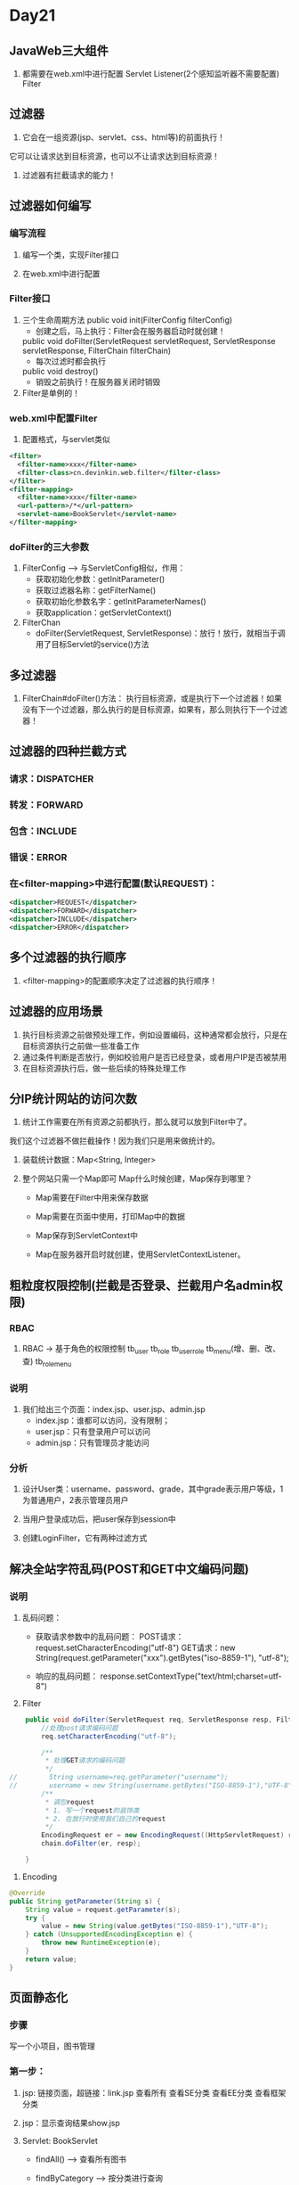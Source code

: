 * Day21

** JavaWeb三大组件
1. 都需要在web.xml中进行配置
   Servlet
   Listener(2个感知监听器不需要配置)
   Filter


** 过滤器
1. 它会在一组资源(jsp、servlet、css、html等)的前面执行！
它可以让请求达到目标资源，也可以不让请求达到目标资源！

2. 过滤器有拦截请求的能力！


** 过滤器如何编写

*** 编写流程
1. 编写一个类，实现Filter接口

2. 在web.xml中进行配置


*** Filter接口
1. 三个生命周期方法
   public void init(FilterConfig filterConfig)
   - 创建之后，马上执行：Filter会在服务器启动时就创建！

   public void doFilter(ServletRequest servletRequest, ServletResponse servletResponse, FilterChain filterChain)
   - 每次过滤时都会执行

   public void destroy()
   - 销毁之前执行！在服务器关闭时销毁 

2. Filter是单例的！


*** web.xml中配置Filter
1. 配置格式，与servlet类似
#+BEGIN_SRC xml
   <filter>
     <filter-name>xxx</filter-name>
     <filter-class>cn.devinkin.web.filter</filter-class>
   </filter>
   <filter-mapping>
     <filter-name>xxx</filter-name>
     <url-pattern>/*</url-pattern>
     <servlet-name>BookServlet</servlet-name>
   </filter-mapping>
#+END_SRC


*** doFilter的三大参数
1. FilterConfig --> 与ServletConfig相似，作用：
   - 获取初始化参数：getInitParameter()
   - 获取过滤器名称：getFilterName()
   - 获取初始化参数名字：getInitParameterNames()
   - 获取application：getServletContext()


1. FilterChan
   - doFilter(ServletRequest, ServletResponse)：放行！放行，就相当于调用了目标Servlet的service()方法



** 多过滤器
1. FilterChain#doFilter()方法：
   执行目标资源，或是执行下一个过滤器！如果没有下一个过滤器，那么执行的是目标资源，如果有，那么则执行下一个过滤器！



** 过滤器的四种拦截方式
*** 请求：DISPATCHER


*** 转发：FORWARD


*** 包含：INCLUDE


*** 错误：ERROR


*** 在<filter-mapping>中进行配置(默认REQUEST)：
#+BEGIN_SRC xml
<dispatcher>REQUEST</dispatcher>
<dispatcher>FORWARD</dispatcher>
<dispatcher>INCLUDE</dispatcher>
<dispatcher>ERROR</dispatcher>
#+END_SRC



** 多个过滤器的执行顺序
1. <filter-mapping>的配置顺序决定了过滤器的执行顺序！


** 过滤器的应用场景
1. 执行目标资源之前做预处理工作，例如设置编码，这种通常都会放行，只是在目标资源执行之前做一些准备工作
2. 通过条件判断是否放行，例如校验用户是否已经登录，或者用户IP是否被禁用
3. 在目标资源执行后，做一些后续的特殊处理工作




** 分IP统计网站的访问次数
1. 统计工作需要在所有资源之前都执行，那么就可以放到Filter中了。
我们这个过滤器不做拦截操作！因为我们只是用来做统计的。

1. 装载统计数据：Map<String, Integer>

2. 整个网站只需一个Map即可
   Map什么时候创建，Map保存到哪里？
   - Map需要在Filter中用来保存数据

   - Map需要在页面中使用，打印Map中的数据

   - Map保存到ServletContext中

   - Map在服务器开启时就创建，使用ServletContextListener。


** 粗粒度权限控制(拦截是否登录、拦截用户名admin权限)
*** RBAC
1. RBAC -> 基于角色的权限控制
   tb_user
   tb_role
   tb_userrole
   tb_menu(增、删、改、查)
   tb_rolemenu

*** 说明
	1. 我们给出三个页面：index.jsp、user.jsp、admin.jsp
	   - index.jsp：谁都可以访问，没有限制；
	   - user.jsp：只有登录用户可以访问
	   - admin.jsp：只有管理员才能访问

*** 分析
1. 设计User类：username、password、grade，其中grade表示用户等级，1为普通用户，2表示管理员用户

2. 当用户登录成功后，把user保存到session中

3. 创建LoginFilter，它有两种过滤方式 
   

** 解决全站字符乱码(POST和GET中文编码问题)
*** 说明
1. 乱码问题：
   - 获取请求参数中的乱码问题：
	 POST请求：request.setCharacterEncoding("utf-8")
	 GET请求：new String(request.getParameter("xxx").getBytes("iso-8859-1"), "utf-8");
   
   - 响应的乱码问题：
	 response.setContextType("text/html;charset=utf-8")

2. Filter
#+BEGIN_SRC java
    public void doFilter(ServletRequest req, ServletResponse resp, FilterChain chain) throws ServletException, IOException {
        //处理post请求编码问题
        req.setCharacterEncoding("utf-8");

        /**
         * 处理GET请求的编码问题
         */
//        String username=req.getParameter("username");
//        username = new String(username.getBytes("ISO-8859-1"),"UTF-8");
        /**
         * 调包request
         * 1. 写一个request的装饰类
         * 2. 在放行时使用我们自己的request
         */
        EncodingRequest er = new EncodingRequest((HttpServletRequest) req);
        chain.doFilter(er, resp);

    }
#+END_SRC

3. Encoding
#+BEGIN_SRC java
    @Override
    public String getParameter(String s) {
        String value = request.getParameter(s);
        try {
            value = new String(value.getBytes("ISO-8859-1"),"UTF-8");
        } catch (UnsupportedEncodingException e) {
            throw new RuntimeException(e);
        }
        return value;
    }
#+END_SRC


** 页面静态化

*** 步骤
写一个小项目，图书管理



*** 第一步：
1. jsp: 链接页面，超链接：link.jsp
   查看所有
   查看SE分类
   查看EE分类
   查看框架分类

2. jsp：显示查询结果show.jsp

3. Servlet:
   BookServlet
   - findAll() --> 查看所有图书

   - findByCategory --> 按分类进行查询

4. BookService：略

5. BookDao：
   - List<Book> findAll()

   - List<Book> findByCategory(int category)

6. domain: Book类


*** 第二步：什么是页面静态化
1. 首次访问去数据库获取数据，然后把数据保存到html页面中

2. 二次访问就不再去数据库获取了，而是直接显示html





*** 目标
1. 给出一个过滤器，servlet请求的资源所做的输出保存到html中，重定向到html页面，
二次访问，这个html已经存在，那么直接重定向，不用再去访问servlet！

2. 
